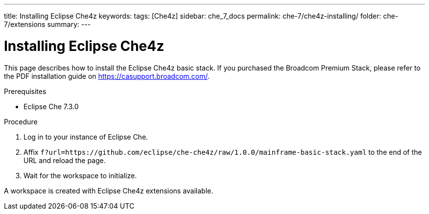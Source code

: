 ---
title: Installing Eclipse Che4z
keywords: 
tags: [Che4z]
sidebar: che_7_docs
permalink: che-7/che4z-installing/
folder: che-7/extensions
summary: 
---

[id="installing-che4z"]
= Installing Eclipse Che4z

:context: installing-che4z
This page describes how to install the Eclipse Che4z basic stack. If you purchased the Broadcom Premium Stack, please refer to the PDF installation guide on https://casupport.broadcom.com/.

.Prerequisites

- Eclipse Che 7.3.0

.Procedure 

. Log in to your instance of Eclipse Che.

. Affix `f?url=https://github.com/eclipse/che-che4z/raw/1.0.0/mainframe-basic-stack.yaml` to the end of the URL and reload the page.

. Wait for the workspace to initialize.

A workspace is created with Eclipse Che4z extensions available.